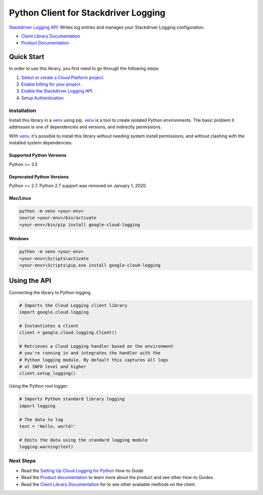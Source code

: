 Python Client for Stackdriver Logging
=====================================

|pypi| |versions|

`Stackdriver Logging API`_: Writes log entries and manages your Stackdriver
Logging configuration.

- `Client Library Documentation`_
- `Product Documentation`_

.. |pypi| image:: https://img.shields.io/pypi/v/google-cloud-logging.svg
   :target: https://pypi.org/project/google-cloud-logging/
.. |versions| image:: https://img.shields.io/pypi/pyversions/google-cloud-logging.svg
   :target: https://pypi.org/project/google-cloud-logging/
.. _Stackdriver Logging API: https://cloud.google.com/logging
.. _Client Library Documentation: https://googleapis.dev/python/logging/latest
.. _Product Documentation:  https://cloud.google.com/logging/docs
.. _Setting Up Cloud Logging for Python: https://cloud.google.com/logging/docs/setup/python

Quick Start
-----------

In order to use this library, you first need to go through the following steps:

1. `Select or create a Cloud Platform project.`_
2. `Enable billing for your project.`_
3. `Enable the Stackdriver Logging API.`_
4. `Setup Authentication.`_

.. _Select or create a Cloud Platform project.: https://console.cloud.google.com/project
.. _Enable billing for your project.: https://cloud.google.com/billing/docs/how-to/modify-project#enable_billing_for_a_project
.. _Enable the Stackdriver Logging API.:  https://cloud.google.com/logging
.. _Setup Authentication.: https://googleapis.dev/python/google-api-core/latest/auth.html

Installation
~~~~~~~~~~~~

Install this library in a `venv`_ using pip. `venv`_ is a tool to
create isolated Python environments. The basic problem it addresses is one of
dependencies and versions, and indirectly permissions.

With `venv`_, it's possible to install this library without needing system
install permissions, and without clashing with the installed system
dependencies.

.. _`venv`: https://docs.python.org/3/library/venv.html


Supported Python Versions
^^^^^^^^^^^^^^^^^^^^^^^^^
Python >= 3.5

Deprecated Python Versions
^^^^^^^^^^^^^^^^^^^^^^^^^^
Python == 2.7. Python 2.7 support was removed on January 1, 2020.


Mac/Linux
^^^^^^^^^

.. code-block:: console

    python -m venv <your-env>
    source <your-env>/bin/activate
    <your-env>/bin/pip install google-cloud-logging


Windows
^^^^^^^

.. code-block:: console

    python -m venv <your-env>
    <your-env>\Scripts\activate
    <your-env>\Scripts\pip.exe install google-cloud-logging

Using the API
-------------

Connecting the library to Python logging

.. code:: python

    # Imports the Cloud Logging client library
    import google.cloud.logging

    # Instantiates a client
    client = google.cloud.logging.Client()

    # Retrieves a Cloud Logging handler based on the environment
    # you're running in and integrates the handler with the
    # Python logging module. By default this captures all logs
    # at INFO level and higher
    client.setup_logging()

Using the Python root logger:

.. code:: python

    # Imports Python standard library logging
    import logging

    # The data to log
    text = 'Hello, world!'

    # Emits the data using the standard logging module
    logging.warning(text)

Next Steps
~~~~~~~~~~

-  Read the `Setting Up Cloud Logging for Python`_ How-to Guide
-  Read the `Product documentation`_ to learn more about the product and see other
   How-to Guides.
-  Read the `Client Library Documentation`_ for to see other available
   methods on the client.
